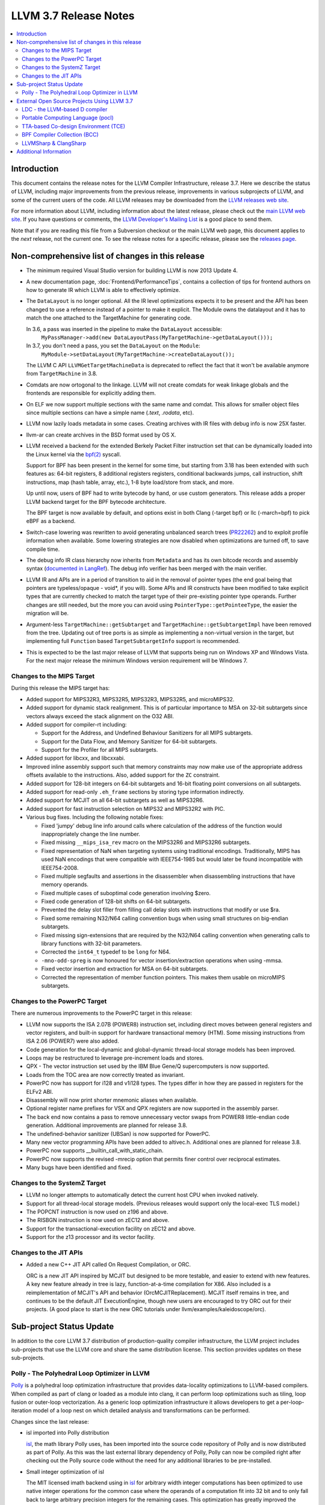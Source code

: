 ======================
LLVM 3.7 Release Notes
======================

.. contents::
    :local:

Introduction
============

This document contains the release notes for the LLVM Compiler Infrastructure,
release 3.7.  Here we describe the status of LLVM, including major improvements
from the previous release, improvements in various subprojects of LLVM, and
some of the current users of the code.  All LLVM releases may be downloaded
from the `LLVM releases web site <http://llvm.org/releases/>`_.

For more information about LLVM, including information about the latest
release, please check out the `main LLVM web site <http://llvm.org/>`_.  If you
have questions or comments, the `LLVM Developer's Mailing List
<http://lists.llvm.org/mailman/listinfo/llvm-dev>`_ is a good place to send
them.

Note that if you are reading this file from a Subversion checkout or the main
LLVM web page, this document applies to the *next* release, not the current
one.  To see the release notes for a specific release, please see the `releases
page <http://llvm.org/releases/>`_.

Non-comprehensive list of changes in this release
=================================================

.. NOTE
   For small 1-3 sentence descriptions, just add an entry at the end of
   this list. If your description won't fit comfortably in one bullet
   point (e.g. maybe you would like to give an example of the
   functionality, or simply have a lot to talk about), see the `NOTE` below
   for adding a new subsection.

* The minimum required Visual Studio version for building LLVM is now 2013
  Update 4.

* A new documentation page, :doc:`Frontend/PerformanceTips`, contains a
  collection of tips for frontend authors on how to generate IR which LLVM is
  able to effectively optimize.

* The ``DataLayout`` is no longer optional. All the IR level optimizations expects
  it to be present and the API has been changed to use a reference instead of
  a pointer to make it explicit. The Module owns the datalayout and it has to
  match the one attached to the TargetMachine for generating code.

  In 3.6, a pass was inserted in the pipeline to make the ``DataLayout`` accessible:
    ``MyPassManager->add(new DataLayoutPass(MyTargetMachine->getDataLayout()));``
  In 3.7, you don't need a pass, you set the ``DataLayout`` on the ``Module``:
    ``MyModule->setDataLayout(MyTargetMachine->createDataLayout());``

  The LLVM C API ``LLVMGetTargetMachineData`` is deprecated to reflect the fact
  that it won't be available anymore from ``TargetMachine`` in 3.8.

* Comdats are now ortogonal to the linkage. LLVM will not create
  comdats for weak linkage globals and the frontends are responsible
  for explicitly adding them.

* On ELF we now support multiple sections with the same name and
  comdat. This allows for smaller object files since multiple
  sections can have a simple name (`.text`, `.rodata`, etc).

* LLVM now lazily loads metadata in some cases. Creating archives
  with IR files with debug info is now 25X faster.

* llvm-ar can create archives in the BSD format used by OS X.

* LLVM received a backend for the extended Berkely Packet Filter
  instruction set that can be dynamically loaded into the Linux kernel via the
  `bpf(2) <http://man7.org/linux/man-pages/man2/bpf.2.html>`_ syscall.

  Support for BPF has been present in the kernel for some time, but starting
  from 3.18 has been extended with such features as: 64-bit registers, 8
  additional registers registers, conditional backwards jumps, call
  instruction, shift instructions, map (hash table, array, etc.), 1-8 byte
  load/store from stack, and more.

  Up until now, users of BPF had to write bytecode by hand, or use
  custom generators. This release adds a proper LLVM backend target for the BPF
  bytecode architecture.

  The BPF target is now available by default, and options exist in both Clang
  (-target bpf) or llc (-march=bpf) to pick eBPF as a backend.

* Switch-case lowering was rewritten to avoid generating unbalanced search trees
  (`PR22262 <http://llvm.org/pr22262>`_) and to exploit profile information
  when available. Some lowering strategies are now disabled when optimizations
  are turned off, to save compile time.

* The debug info IR class hierarchy now inherits from ``Metadata`` and has its
  own bitcode records and assembly syntax
  (`documented in LangRef <LangRef.html#specialized-metadata-nodes>`_).  The debug
  info verifier has been merged with the main verifier.

* LLVM IR and APIs are in a period of transition to aid in the removal of
  pointer types (the end goal being that pointers are typeless/opaque - void*,
  if you will). Some APIs and IR constructs have been modified to take
  explicit types that are currently checked to match the target type of their
  pre-existing pointer type operands. Further changes are still needed, but the
  more you can avoid using ``PointerType::getPointeeType``, the easier the
  migration will be.

* Argument-less ``TargetMachine::getSubtarget`` and
  ``TargetMachine::getSubtargetImpl`` have been removed from the tree. Updating
  out of tree ports is as simple as implementing a non-virtual version in the
  target, but implementing full ``Function`` based ``TargetSubtargetInfo``
  support is recommended.

* This is expected to be the last major release of LLVM that supports being
  run on Windows XP and Windows Vista.  For the next major release the minimum
  Windows version requirement will be Windows 7.

Changes to the MIPS Target
--------------------------

During this release the MIPS target has:

* Added support for MIPS32R3, MIPS32R5, MIPS32R3, MIPS32R5, and microMIPS32.

* Added support for dynamic stack realignment. This is of particular importance
  to MSA on 32-bit subtargets since vectors always exceed the stack alignment on
  the O32 ABI.

* Added support for compiler-rt including:

  * Support for the Address, and Undefined Behaviour Sanitizers for all MIPS
    subtargets.

  * Support for the Data Flow, and Memory Sanitizer for 64-bit subtargets.

  * Support for the Profiler for all MIPS subtargets.

* Added support for libcxx, and libcxxabi.

* Improved inline assembly support such that memory constraints may now make use
  of the appropriate address offsets available to the instructions. Also, added
  support for the ``ZC`` constraint.

* Added support for 128-bit integers on 64-bit subtargets and 16-bit floating
  point conversions on all subtargets.

* Added support for read-only ``.eh_frame`` sections by storing type information
  indirectly.

* Added support for MCJIT on all 64-bit subtargets as well as MIPS32R6.

* Added support for fast instruction selection on MIPS32 and MIPS32R2 with PIC.

* Various bug fixes. Including the following notable fixes:

  * Fixed 'jumpy' debug line info around calls where calculation of the address
    of the function would inappropriately change the line number.

  * Fixed missing ``__mips_isa_rev`` macro on the MIPS32R6 and MIPS32R6
    subtargets.

  * Fixed representation of NaN when targeting systems using traditional
    encodings. Traditionally, MIPS has used NaN encodings that were compatible
    with IEEE754-1985 but would later be found incompatible with IEEE754-2008.

  * Fixed multiple segfaults and assertions in the disassembler when
    disassembling instructions that have memory operands.

  * Fixed multiple cases of suboptimal code generation involving $zero.

  * Fixed code generation of 128-bit shifts on 64-bit subtargets.

  * Prevented the delay slot filler from filling call delay slots with
    instructions that modify or use $ra.

  * Fixed some remaining N32/N64 calling convention bugs when using small
    structures on big-endian subtargets.

  * Fixed missing sign-extensions that are required by the N32/N64 calling
    convention when generating calls to library functions with 32-bit
    parameters.

  * Corrected the ``int64_t`` typedef to be ``long`` for N64.

  * ``-mno-odd-spreg`` is now honoured for vector insertion/extraction
    operations when using -mmsa.

  * Fixed vector insertion and extraction for MSA on 64-bit subtargets.

  * Corrected the representation of member function pointers. This makes them
    usable on microMIPS subtargets.

Changes to the PowerPC Target
-----------------------------

There are numerous improvements to the PowerPC target in this release:

* LLVM now supports the ISA 2.07B (POWER8) instruction set, including
  direct moves between general registers and vector registers, and
  built-in support for hardware transactional memory (HTM).  Some missing
  instructions from ISA 2.06 (POWER7) were also added.

* Code generation for the local-dynamic and global-dynamic thread-local
  storage models has been improved.

* Loops may be restructured to leverage pre-increment loads and stores.

* QPX - The vector instruction set used by the IBM Blue Gene/Q supercomputers
  is now supported.

* Loads from the TOC area are now correctly treated as invariant.

* PowerPC now has support for i128 and v1i128 types.  The types differ
  in how they are passed in registers for the ELFv2 ABI.

* Disassembly will now print shorter mnemonic aliases when available.

* Optional register name prefixes for VSX and QPX registers are now
  supported in the assembly parser.

* The back end now contains a pass to remove unnecessary vector swaps
  from POWER8 little-endian code generation.  Additional improvements
  are planned for release 3.8.

* The undefined-behavior sanitizer (UBSan) is now supported for PowerPC.

* Many new vector programming APIs have been added to altivec.h.
  Additional ones are planned for release 3.8.

* PowerPC now supports __builtin_call_with_static_chain.

* PowerPC now supports the revised -mrecip option that permits finer
  control over reciprocal estimates.

* Many bugs have been identified and fixed.

Changes to the SystemZ Target
-----------------------------

* LLVM no longer attempts to automatically detect the current host CPU when
  invoked natively.

* Support for all thread-local storage models. (Previous releases would support
  only the local-exec TLS model.)

* The POPCNT instruction is now used on z196 and above.

* The RISBGN instruction is now used on zEC12 and above.

* Support for the transactional-execution facility on zEC12 and above.

* Support for the z13 processor and its vector facility.


Changes to the JIT APIs
-----------------------

* Added a new C++ JIT API called On Request Compilation, or ORC.

  ORC is a new JIT API inspired by MCJIT but designed to be more testable, and
  easier to extend with new features. A key new feature already in tree is lazy,
  function-at-a-time compilation for X86. Also included is a reimplementation of
  MCJIT's API and behavior (OrcMCJITReplacement). MCJIT itself remains in tree,
  and continues to be the default JIT ExecutionEngine, though new users are
  encouraged to try ORC out for their projects. (A good place to start is the
  new ORC tutorials under llvm/examples/kaleidoscope/orc).

Sub-project Status Update
=========================

In addition to the core LLVM 3.7 distribution of production-quality compiler
infrastructure, the LLVM project includes sub-projects that use the LLVM core
and share the same distribution license. This section provides updates on these
sub-projects.

Polly - The Polyhedral Loop Optimizer in LLVM
---------------------------------------------

`Polly <http://polly.llvm.org>`_ is a polyhedral loop optimization
infrastructure that provides data-locality optimizations to LLVM-based
compilers. When compiled as part of clang or loaded as a module into clang,
it can perform loop optimizations such as tiling, loop fusion or outer-loop
vectorization. As a generic loop optimization infrastructure it allows
developers to get a per-loop-iteration model of a loop nest on which detailed
analysis and transformations can be performed.

Changes since the last release:

* isl imported into Polly distribution

  `isl <http://repo.or.cz/w/isl.git>`_, the math library Polly uses, has been
  imported into the source code repository of Polly and is now distributed as part
  of Polly. As this was the last external library dependency of Polly, Polly can
  now be compiled right after checking out the Polly source code without the need
  for any additional libraries to be pre-installed.

* Small integer optimization of isl

  The MIT licensed imath backend using in `isl <http://repo.or.cz/w/isl.git>`_ for
  arbitrary width integer computations has been optimized to use native integer
  operations for the common case where the operands of a computation fit into 32
  bit and to only fall back to large arbitrary precision integers for the
  remaining cases. This optimization has greatly improved the compile-time
  performance of Polly, both due to faster native operations also due to a
  reduction in malloc traffic and pointer indirections. As a result, computations
  that use arbitrary precision integers heavily have been speed up by almost 6x.
  As a result, the compile-time of Polly on the Polybench test kernels in the LNT
  suite has been reduced by 20% on average with compile time reductions between
  9-43%.

* Schedule Trees

  Polly now uses internally so-called > Schedule Trees < to model the loop
  structure it optimizes. Schedule trees are an easy to understand tree structure
  that describes a loop nest using integer constraint sets to keep track of
  execution constraints. It allows the developer to use per-tree-node operations
  to modify the loop tree. Programatic analysis that work on the schedule tree
  (e.g., as dependence analysis) also show a visible speedup as they can exploit
  the tree structure of the schedule and need to fall back to ILP based
  optimization problems less often. Section 6 of `Polyhedral AST generation is
  more than scanning polyhedra
  <http://www.grosser.es/#pub-polyhedral-AST-generation>`_ gives a detailed
  explanation of this schedule trees.

* Scalar and PHI node modeling - Polly as an analysis

  Polly now requires almost no preprocessing to analyse LLVM-IR, which makes it
  easier to use Polly as a pure analysis pass e.g. to provide more precise
  dependence information to non-polyhedral transformation passes. Originally,
  Polly required the input LLVM-IR to be preprocessed such that all scalar and
  PHI-node dependences are translated to in-memory operations. Since this release,
  Polly has full support for scalar and PHI node dependences and requires no
  scalar-to-memory translation for such kind of dependences.

* Modeling of modulo and non-affine conditions

  Polly can now supports modulo operations such as A[t%2][i][j] as they appear
  often in stencil computations and also allows data-dependent conditional
  branches as they result e.g. from ternary conditions ala A[i] > 255 ? 255 :
  A[i].

* Delinearization

  Polly now support the analysis of manually linearized multi-dimensional arrays
  as they result form macros such as
  "#define 2DARRAY(A,i,j) (A.data[(i) * A.size + (j)]". Similar constructs appear
  in old C code written before C99, C++ code such as boost::ublas, LLVM exported
  from Julia, Matlab generated code and many others. Our work titled
  `Optimistic Delinearization of Parametrically Sized Arrays
  <http://www.grosser.es/#pub-optimistic-delinerization>`_ gives details.

* Compile time improvements

  Pratik Bahtu worked on compile-time performance tuning of Polly. His work
  together with the support for schedule trees and the small integer optimization
  in isl notably reduced the compile time.

* Increased compute timeouts

  As Polly's compile time has been notabily improved, we were able to increase
  the compile time saveguards in Polly. As a result, the default configuration
  of Polly can now analyze larger loop nests without running into compile time
  restrictions.

* Export Debug Locations via JSCoP file

  Polly's JSCoP import/export format gained support for debug locations that show
  to the user the source code location of detected scops.

* Improved windows support

  The compilation of Polly on windows using cmake has been improved and several
  visual studio build issues have been addressed.

* Many bug fixes

External Open Source Projects Using LLVM 3.7
============================================

An exciting aspect of LLVM is that it is used as an enabling technology for
a lot of other language and tools projects. This section lists some of the
projects that have already been updated to work with LLVM 3.7.


LDC - the LLVM-based D compiler
-------------------------------

`D <http://dlang.org>`_ is a language with C-like syntax and static typing. It
pragmatically combines efficiency, control, and modeling power, with safety and
programmer productivity. D supports powerful concepts like Compile-Time Function
Execution (CTFE) and Template Meta-Programming, provides an innovative approach
to concurrency and offers many classical paradigms.

`LDC <http://wiki.dlang.org/LDC>`_ uses the frontend from the reference compiler
combined with LLVM as backend to produce efficient native code. LDC targets
x86/x86_64 systems like Linux, OS X, FreeBSD and Windows and also Linux on
PowerPC (32/64 bit). Ports to other architectures like ARM, AArch64 and MIPS64
are underway.

Portable Computing Language (pocl)
----------------------------------

In addition to producing an easily portable open source OpenCL
implementation, another major goal of `pocl <http://portablecl.org/>`_
is improving performance portability of OpenCL programs with
compiler optimizations, reducing the need for target-dependent manual
optimizations. An important part of pocl is a set of LLVM passes used to
statically parallelize multiple work-items with the kernel compiler, even in
the presence of work-group barriers.


TTA-based Co-design Environment (TCE)
-------------------------------------

`TCE <http://tce.cs.tut.fi/>`_ is a toolset for designing customized
exposed datapath processors based on the Transport triggered
architecture (TTA).

The toolset provides a complete co-design flow from C/C++
programs down to synthesizable VHDL/Verilog and parallel program binaries.
Processor customization points include the register files, function units,
supported operations, and the interconnection network.

TCE uses Clang and LLVM for C/C++/OpenCL C language support, target independent
optimizations and also for parts of code generation. It generates
new LLVM-based code generators "on the fly" for the designed processors and
loads them in to the compiler backend as runtime libraries to avoid
per-target recompilation of larger parts of the compiler chain.

BPF Compiler Collection (BCC)
-----------------------------
`BCC <https://github.com/iovisor/bcc>`_ is a Python + C framework for tracing and
networking that is using Clang rewriter + 2nd pass of Clang + BPF backend to
generate eBPF and push it into the kernel.

LLVMSharp & ClangSharp
----------------------

`LLVMSharp <http://www.llvmsharp.org>`_ and
`ClangSharp <http://www.clangsharp.org>`_ are type-safe C# bindings for
Microsoft.NET and Mono that Platform Invoke into the native libraries.
ClangSharp is self-hosted and is used to generated LLVMSharp using the
LLVM-C API.

`LLVMSharp Kaleidoscope Tutorials <http://www.llvmsharp.org/Kaleidoscope/>`_
are instructive examples of writing a compiler in C#, with certain improvements
like using the visitor pattern to generate LLVM IR.

`ClangSharp PInvoke Generator <http://www.clangsharp.org/PInvoke/>`_ is the
self-hosting mechanism for LLVM/ClangSharp and is demonstrative of using
LibClang to generate Platform Invoke (PInvoke) signatures for C APIs.


Additional Information
======================

A wide variety of additional information is available on the `LLVM web page
<http://llvm.org/>`_, in particular in the `documentation
<http://llvm.org/docs/>`_ section.  The web page also contains versions of the
API documentation which is up-to-date with the Subversion version of the source
code.  You can access versions of these documents specific to this release by
going into the ``llvm/docs/`` directory in the LLVM tree.

If you have any questions or comments about LLVM, please feel free to contact
us via the `mailing lists <http://llvm.org/docs/#maillist>`_.
